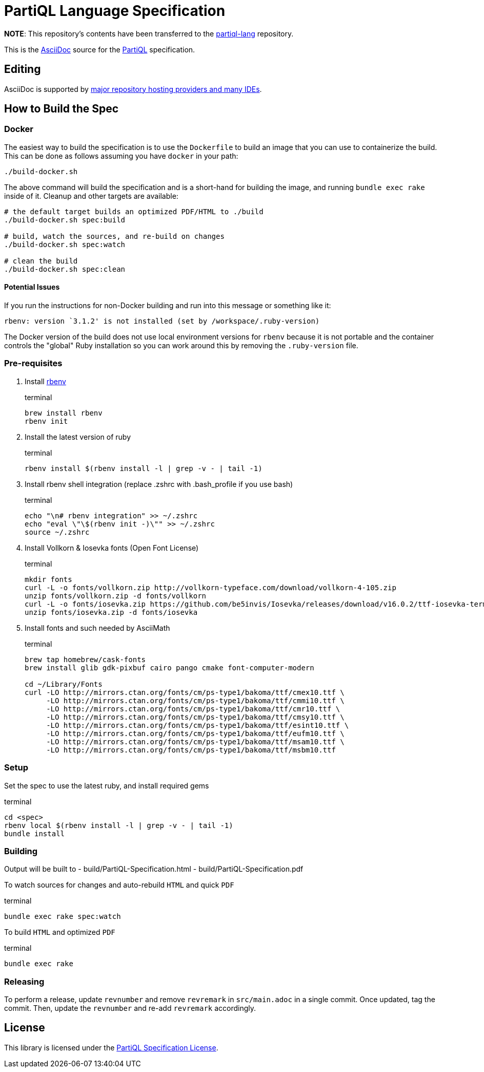 = PartiQL Language Specification

*NOTE*: This repository's contents have been transferred to the link:https://github.com/partiql/partiql-lang/[partiql-lang] repository.

This is the link:https://asciidoc.org/[AsciiDoc] source for the link:https://partiql.org/[PartiQL] specification.

== Editing

AsciiDoc is supported by link:https://docs.asciidoctor.org/asciidoctor/latest/tooling[major repository hosting providers and many IDEs].

== How to Build the Spec

=== Docker

The easiest way to build the specification is to use the `Dockerfile` to build an image that you can use to containerize
the build.  This can be done as follows assuming you have `docker` in your path:

[source, shell]
```
./build-docker.sh
```

The above command will build the specification and is a short-hand for building the image, and running
`bundle exec rake` inside of it.  Cleanup and other targets are available:

[source, shell]
```
# the default target builds an optimized PDF/HTML to ./build
./build-docker.sh spec:build

# build, watch the sources, and re-build on changes
./build-docker.sh spec:watch

# clean the build
./build-docker.sh spec:clean

```

==== Potential Issues

If you run the instructions for non-Docker building and run into this message or something like it:

[source, shell]
```
rbenv: version `3.1.2' is not installed (set by /workspace/.ruby-version)
```

The Docker version of the build does not use local environment versions for `rbenv` because it is not portable and the container controls the "global" Ruby installation so you can work around this by removing the `.ruby-version` file.

=== Pre-requisites

1. Install link:https://github.com/rbenv/rbenv#installation[rbenv]
+
[source, shell]
.terminal
```
brew install rbenv
rbenv init
```

2. Install the latest version of ruby
+
[source, shell]
.terminal
```
rbenv install $(rbenv install -l | grep -v - | tail -1)
```

3. Install rbenv shell integration (replace .zshrc with .bash_profile if you use bash)
+
[source,shell]
.terminal
```
echo "\n# rbenv integration" >> ~/.zshrc
echo "eval \"\$(rbenv init -)\"" >> ~/.zshrc
source ~/.zshrc
```

4. Install Vollkorn & Iosevka fonts (Open Font License)
+
[source,shell]
.terminal
```
mkdir fonts
curl -L -o fonts/vollkorn.zip http://vollkorn-typeface.com/download/vollkorn-4-105.zip
unzip fonts/vollkorn.zip -d fonts/vollkorn
curl -L -o fonts/iosevka.zip https://github.com/be5invis/Iosevka/releases/download/v16.0.2/ttf-iosevka-term-slab-16.0.2.zip
unzip fonts/iosevka.zip -d fonts/iosevka

```

5. Install fonts and such needed by AsciiMath
+
[source,shell]
.terminal
```
brew tap homebrew/cask-fonts 
brew install glib gdk-pixbuf cairo pango cmake font-computer-modern

cd ~/Library/Fonts
curl -LO http://mirrors.ctan.org/fonts/cm/ps-type1/bakoma/ttf/cmex10.ttf \
     -LO http://mirrors.ctan.org/fonts/cm/ps-type1/bakoma/ttf/cmmi10.ttf \
     -LO http://mirrors.ctan.org/fonts/cm/ps-type1/bakoma/ttf/cmr10.ttf \
     -LO http://mirrors.ctan.org/fonts/cm/ps-type1/bakoma/ttf/cmsy10.ttf \
     -LO http://mirrors.ctan.org/fonts/cm/ps-type1/bakoma/ttf/esint10.ttf \
     -LO http://mirrors.ctan.org/fonts/cm/ps-type1/bakoma/ttf/eufm10.ttf \
     -LO http://mirrors.ctan.org/fonts/cm/ps-type1/bakoma/ttf/msam10.ttf \
     -LO http://mirrors.ctan.org/fonts/cm/ps-type1/bakoma/ttf/msbm10.ttf

```

=== Setup

Set the spec to use the latest ruby, and install required gems

[source, shell]
.terminal
```
cd <spec>
rbenv local $(rbenv install -l | grep -v - | tail -1)
bundle install
```

=== Building

Output will be built to
  - build/PartiQL-Specification.html
  - build/PartiQL-Specification.pdf

To watch sources for changes and auto-rebuild `HTML` and quick `PDF`
[sourc,shell]
.terminal
```
bundle exec rake spec:watch
```


To build `HTML` and optimized `PDF`
[sourc,shell]
.terminal
```
bundle exec rake
```

=== Releasing

To perform a release, update `revnumber` and remove `revremark` in `src/main.adoc` in a single commit. Once updated, tag the commit. Then, update the `revnumber` and re-add `revremark` accordingly.

== License

This library is licensed under the link:LICENSE[PartiQL Specification License].
